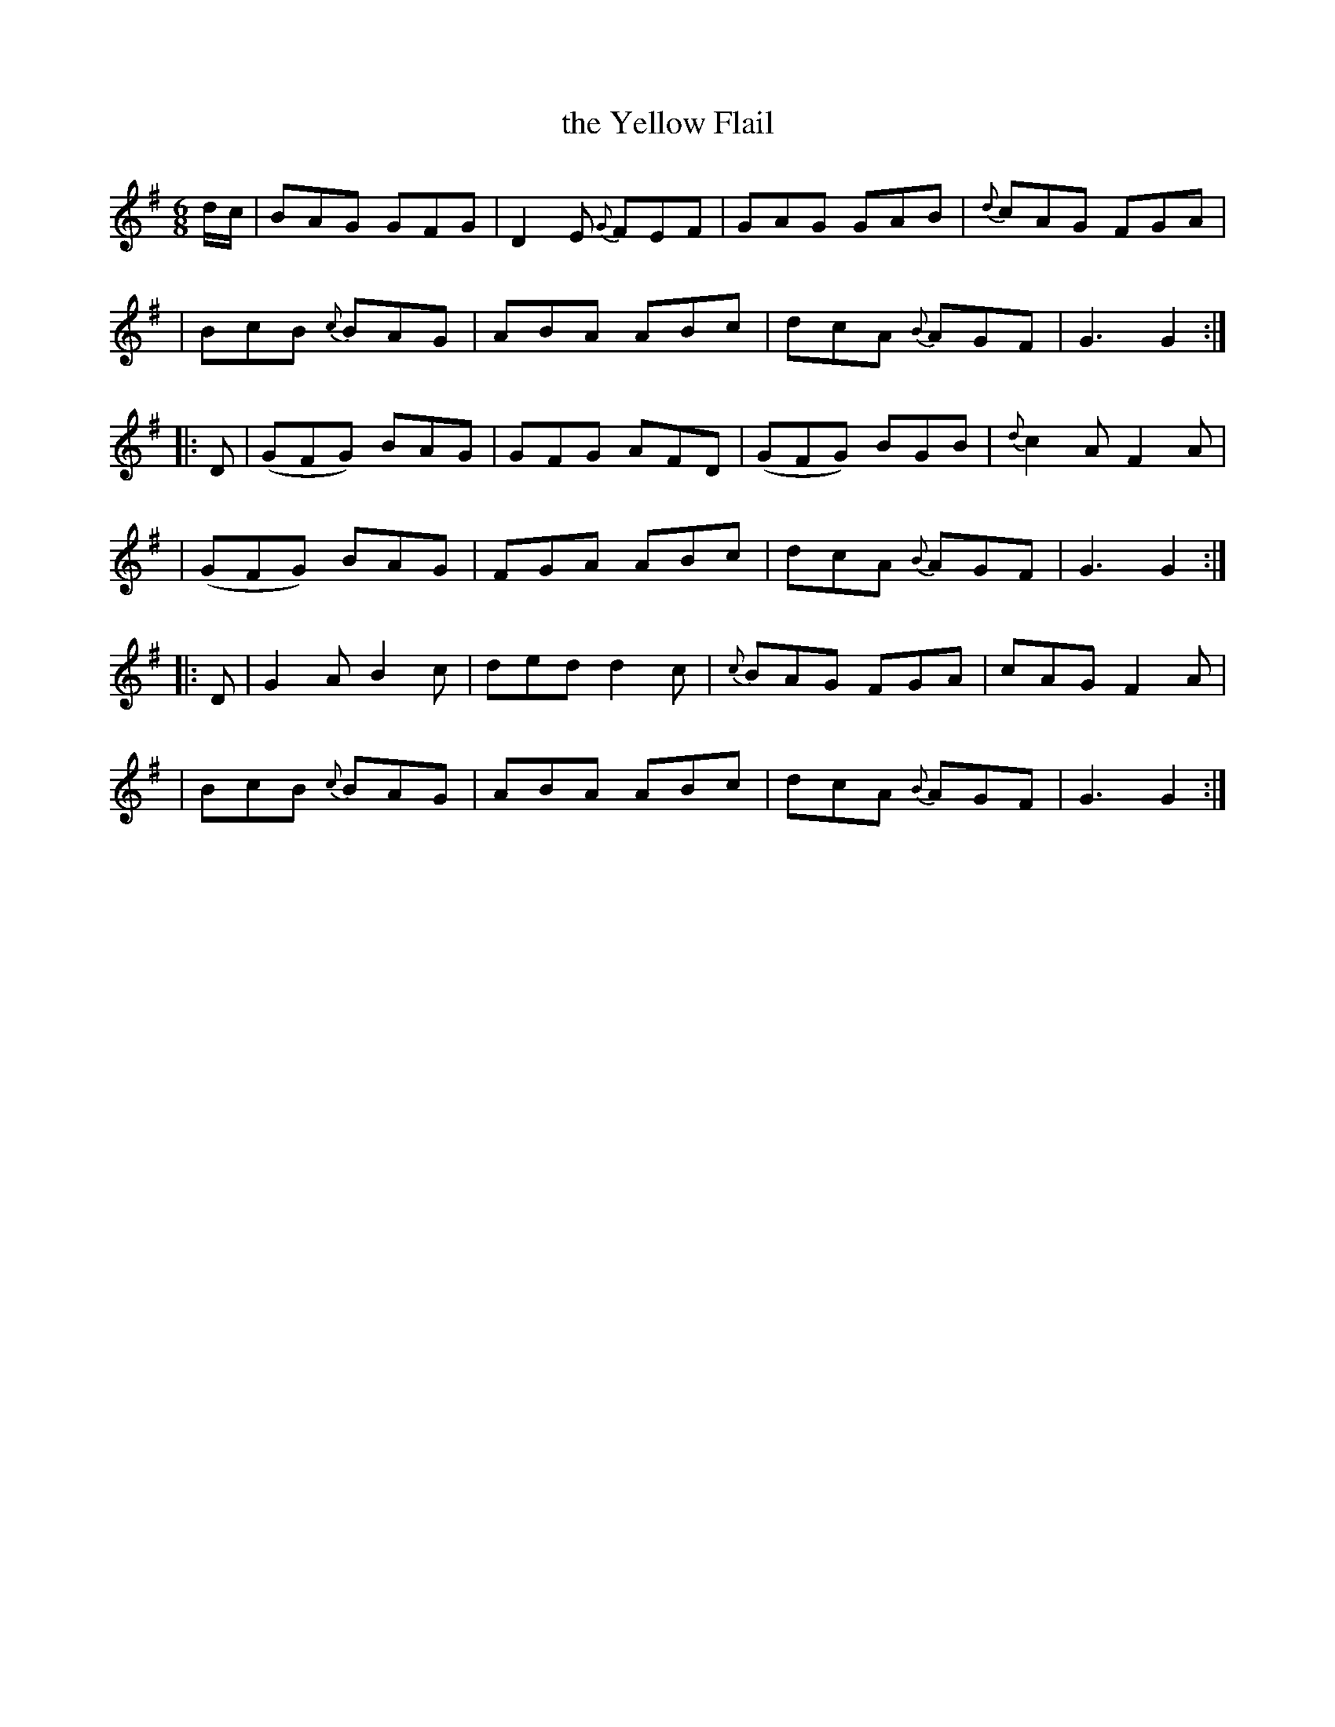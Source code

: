 X: 4
T: the Yellow Flail
B: Francis O'Neill: "The Dance Music of Ireland" (1907) no. 4
R: double jig
%S: s:6 b:24(4+4+4+4+4+4)
Z: Transcribed by Frank Nordberg - http://www.musicaviva.com
M: 6/8
L: 1/8
K: G
%%slurgraces 1
%%graceslurs 1
d/c/ \
| BAG GFG | D2E {G}FEF | GAG GAB | {d}cAG FGA |
| BcB {c}BAG | ABA ABc | dcA {B}AGF | G3G2 :|
|: D \
| (GFG) BAG | GFG AFD | (GFG) BGB | {d}c2A F2A |
| (GFG) BAG | FGA ABc | dcA {B}AGF | G3 G2 :|
|: D \
| G2AB2c | ded d2c | {c}BAG FGA | cAG F2A |
| BcB {c}BAG | ABA ABc | dcA {B}AGF | G3 G2 :|
